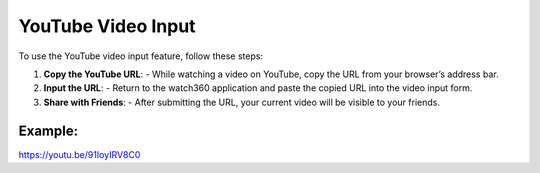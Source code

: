 YouTube Video Input
====================

To use the YouTube video input feature, follow these steps:

1. **Copy the YouTube URL**:
   - While watching a video on YouTube, copy the URL from your browser’s address bar.

2. **Input the URL**:
   - Return to the watch360 application and paste the copied URL into the video input form.

3. **Share with Friends**:
   - After submitting the URL, your current video will be visible to your friends.

Example:
---------
https://youtu.be/91IoyIRV8C0